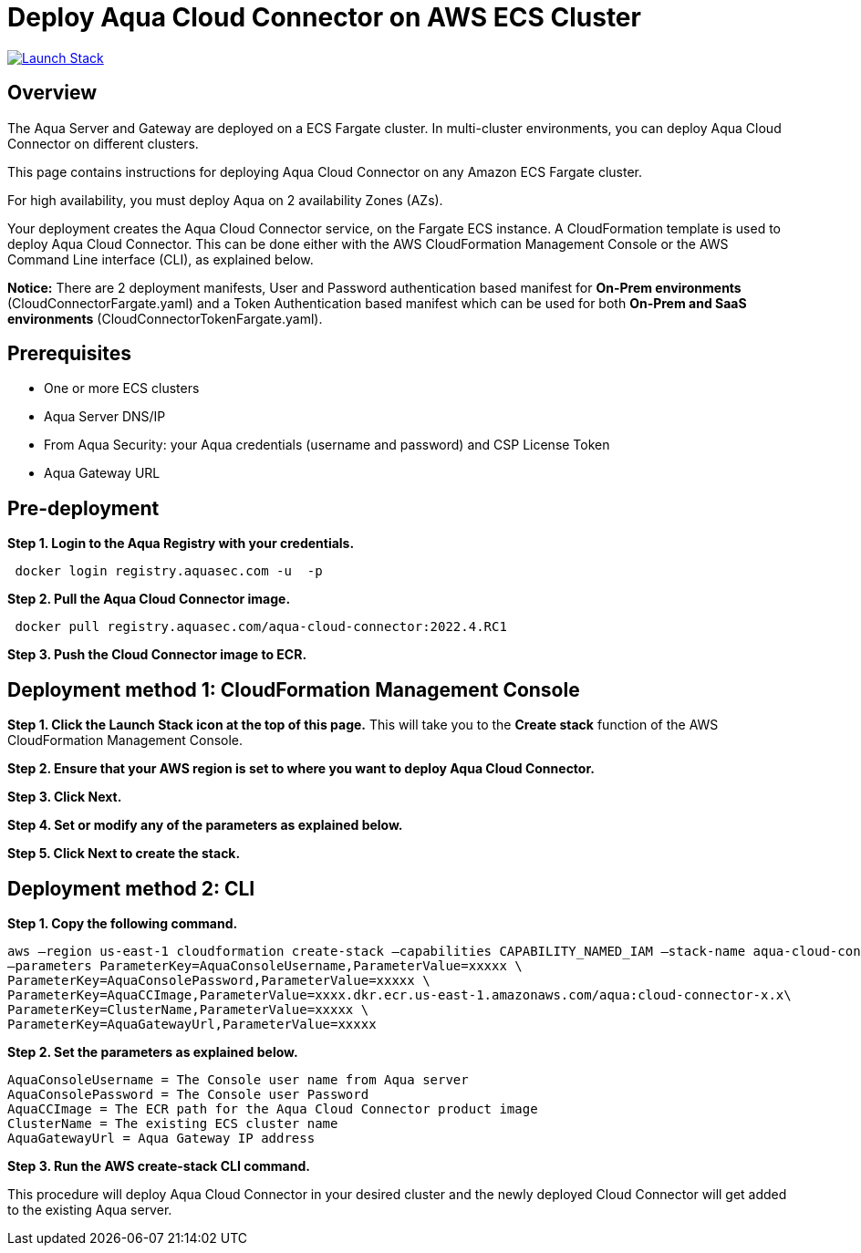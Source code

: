 :version: 2022.4
:imageVersion: 2022.4

= Deploy Aqua Cloud Connector on AWS ECS Cluster

image:https://s3.amazonaws.com/cloudformation-examples/cloudformation-launch-stack.png[Launch Stack,link=https://console.aws.amazon.com/cloudformation/home?#/stacks/new?stackName=aqua-ecs&templateURL=https://s3.amazonaws.com/aqua-security-public/{version}/CloudConnectorFargate.yaml]

== Overview

The Aqua Server and Gateway are deployed on a ECS Fargate cluster. In multi-cluster environments, you can deploy Aqua Cloud Connector on different clusters.

This page contains instructions for deploying Aqua Cloud Connector on any Amazon ECS Fargate cluster.

For high availability, you must deploy Aqua on 2 availability Zones (AZs).

Your deployment creates the Aqua Cloud Connector service, on the Fargate ECS instance. A CloudFormation template is used to deploy Aqua Cloud Connector. This can be done either with the AWS CloudFormation Management Console or the AWS Command Line interface (CLI), as explained below.

*Notice:* There are 2 deployment manifests, User and Password authentication based manifest for *On-Prem environments* (CloudConnectorFargate.yaml) and a Token Authentication based manifest which can be used for both *On-Prem and SaaS environments* (CloudConnectorTokenFargate.yaml).

== Prerequisites

- One or more ECS clusters
- Aqua Server DNS/IP
- From Aqua Security: your Aqua credentials (username and password) and CSP License Token
- Aqua Gateway URL

== Pre-deployment

*Step 1. Login to the Aqua Registry with your credentials.*

[source,options="nowrap",subs="attributes"]
----
 docker login registry.aquasec.com -u <AQUA_USERNAME> -p <AQUA_PASSWORD>
----

*Step 2. Pull the Aqua Cloud Connector image.*

[source,options="nowrap",subs="attributes"]
----
 docker pull registry.aquasec.com/aqua-cloud-connector:{imageVersion}.RC1
----

*Step 3. Push the Cloud Connector image to ECR.*

== Deployment method 1: CloudFormation Management Console

*Step 1. Click the Launch Stack icon at the top of this page.* This will take you to the *Create stack* function of the AWS CloudFormation Management Console.

*Step 2. Ensure that your AWS region is set to where you want to deploy Aqua Cloud Connector.*

*Step 3. Click Next.*

*Step 4. Set or modify any of the parameters as explained below.*

*Step 5. Click Next to create the stack.*

== Deployment method 2: CLI

*Step 1. Copy the following command.*

[source,options="nowrap",subs="attributes"]
----
aws –region us-east-1 cloudformation create-stack –capabilities CAPABILITY_NAMED_IAM –stack-name aqua-cloud-connector –template-body file://CloudConnectorFargate.yaml \
–parameters ParameterKey=AquaConsoleUsername,ParameterValue=xxxxx \
ParameterKey=AquaConsolePassword,ParameterValue=xxxxx \
ParameterKey=AquaCCImage,ParameterValue=xxxx.dkr.ecr.us-east-1.amazonaws.com/aqua:cloud-connector-x.x\
ParameterKey=ClusterName,ParameterValue=xxxxx \
ParameterKey=AquaGatewayUrl,ParameterValue=xxxxx
----

*Step 2. Set the parameters as explained below.*

[source,options="nowrap",subs="attributes"]
----
AquaConsoleUsername = The Console user name from Aqua server
AquaConsolePassword = The Console user Password
AquaCCImage = The ECR path for the Aqua Cloud Connector product image
ClusterName = The existing ECS cluster name
AquaGatewayUrl = Aqua Gateway IP address
----

*Step 3. Run the AWS create-stack CLI command.*

This procedure will deploy Aqua Cloud Connector in your desired cluster and the newly deployed Cloud Connector will get added to the existing Aqua server.